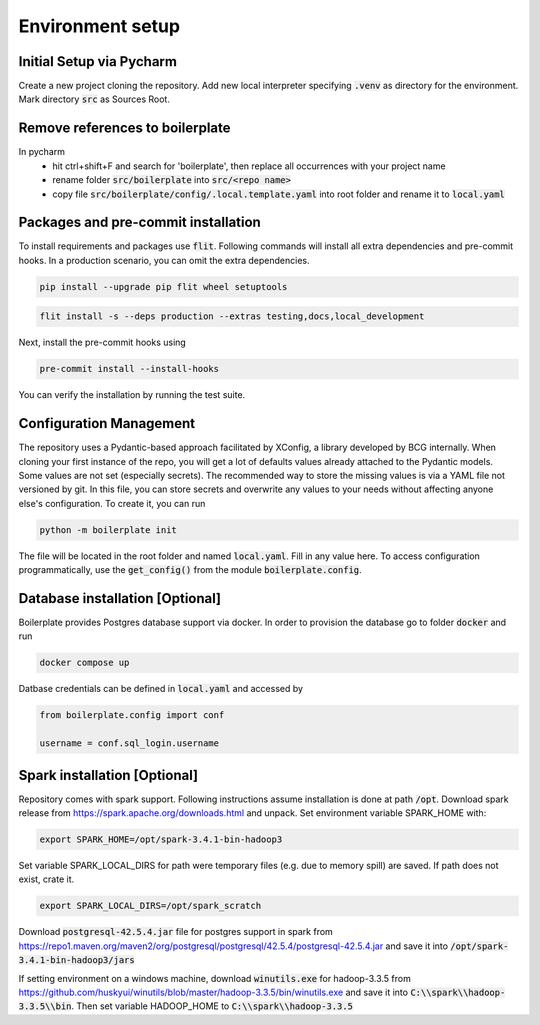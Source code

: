 Environment setup
=================

.. _dev setup:

Initial Setup via Pycharm
--------------------------

Create a new project cloning the repository. Add new local interpreter specifying :code:`.venv` as directory
for the environment. Mark directory :code:`src` as Sources Root.

Remove references to boilerplate
--------------------------------
In pycharm
    - hit ctrl+shift+F and search for 'boilerplate', then replace all occurrences with your project name
    - rename folder :code:`src/boilerplate` into :code:`src/<repo name>`
    - copy file :code:`src/boilerplate/config/.local.template.yaml` into root folder and rename it to :code:`local.yaml`


Packages and pre-commit installation
---------------------------------------------

To install requirements and packages use :code:`flit`. Following commands will install all extra dependencies
and pre-commit hooks. In a production scenario, you can omit the extra dependencies.

.. code-block:: bash

    pip install --upgrade pip flit wheel setuptools

.. code-block:: bash

    flit install -s --deps production --extras testing,docs,local_development

Next, install the pre-commit hooks using

.. code-block:: bash

    pre-commit install --install-hooks

You can verify the installation by running the test suite.

Configuration Management
------------------------

The repository uses a Pydantic-based approach facilitated by XConfig, a library developed by BCG
internally. When cloning your first instance of the repo, you will get a lot of defaults values
already attached to the Pydantic models. Some values are not set (especially secrets).
The recommended way to store the missing values is via a YAML file not versioned by git.
In this file, you can store secrets and overwrite any values to your needs without affecting anyone
else's configuration. To create it, you can run

.. code-block::

    python -m boilerplate init

The file will be located in the root folder and named :code:`local.yaml`. Fill in any value here.
To access configuration programmatically, use the :code:`get_config()` from the module
:code:`boilerplate.config`.

Database installation [Optional]
--------------------------------

Boilerplate provides Postgres database support via docker. In order to provision the database go
to folder :code:`docker` and run

.. code-block:: bash

    docker compose up

Datbase credentials can be defined in :code:`local.yaml` and accessed by

.. code-block:: python

    from boilerplate.config import conf

    username = conf.sql_login.username


Spark installation [Optional]
-----------------------------

Repository comes with spark support. Following instructions assume installation is done at path :code:`/opt`. Download spark release from
`https://spark.apache.org/downloads.html <https://spark.apache.org/downloads.html>`_ and unpack. Set environment
variable SPARK_HOME with:

.. code-block:: bash

    export SPARK_HOME=/opt/spark-3.4.1-bin-hadoop3

Set variable SPARK_LOCAL_DIRS for path were temporary files (e.g. due to memory spill) are saved.
If path does not exist, crate it.

.. code-block:: bash

    export SPARK_LOCAL_DIRS=/opt/spark_scratch

Download :code:`postgresql-42.5.4.jar` file for postgres support in spark from
`https://repo1.maven.org/maven2/org/postgresql/postgresql/42.5.4/postgresql-42.5.4.jar <https://repo1.maven.org/maven2/org/postgresql/postgresql/42.5.4/postgresql-42.5.4.jar>`_
and save it into :code:`/opt/spark-3.4.1-bin-hadoop3/jars`


If setting environment on a windows machine, download :code:`winutils.exe` for
hadoop-3.3.5 from `https://github.com/huskyui/winutils/blob/master/hadoop-3.3.5/bin/winutils.exe <https://github.com/huskyui/winutils/blob/master/hadoop-3.3.5/bin/winutils.exe>`_
and save it into :code:`C:\\spark\\hadoop-3.3.5\\bin`. Then set variable HADOOP_HOME to :code:`C:\\spark\\hadoop-3.3.5`
